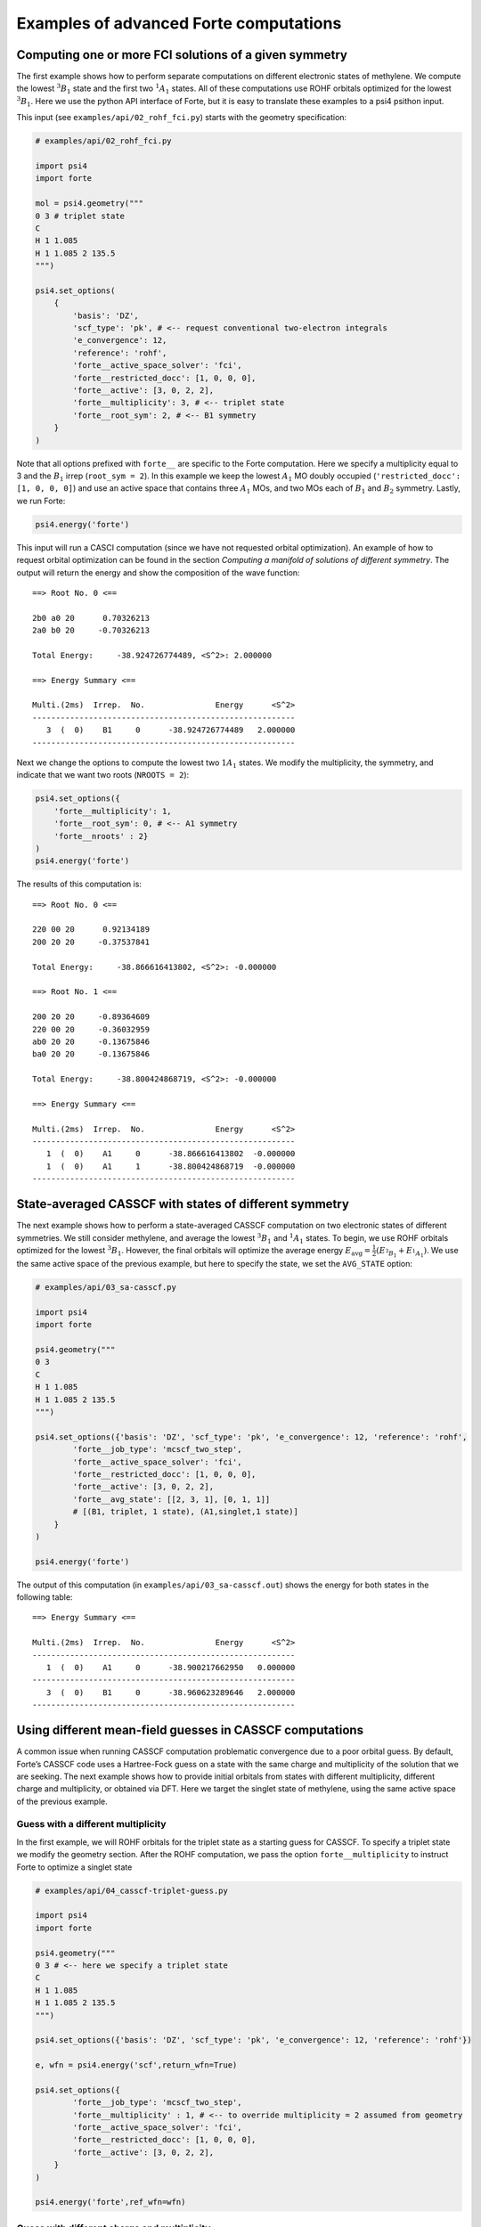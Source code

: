 Examples of advanced Forte computations
=======================================

Computing one or more FCI solutions of a given symmetry
-------------------------------------------------------

The first example shows how to perform separate computations on
different electronic states of methylene. We compute the lowest
:math:`^3B_1` state and the first two :math:`^1A_1` states. All of these
computations use ROHF orbitals optimized for the lowest :math:`^3B_1`.
Here we use the python API interface of Forte, but it is easy to
translate these examples to a psi4 psithon input.

This input (see ``examples/api/02_rohf_fci.py``) starts with the
geometry specification:

.. code:: python

   # examples/api/02_rohf_fci.py

   import psi4
   import forte

   mol = psi4.geometry("""
   0 3 # triplet state
   C
   H 1 1.085
   H 1 1.085 2 135.5
   """)

   psi4.set_options(
       {
           'basis': 'DZ',
           'scf_type': 'pk', # <-- request conventional two-electron integrals
           'e_convergence': 12,
           'reference': 'rohf',
           'forte__active_space_solver': 'fci',
           'forte__restricted_docc': [1, 0, 0, 0],
           'forte__active': [3, 0, 2, 2],
           'forte__multiplicity': 3, # <-- triplet state
           'forte__root_sym': 2, # <-- B1 symmetry
       }
   )

Note that all options prefixed with ``forte__`` are specific to the
Forte computation. Here we specify a multiplicity equal to 3 and the
:math:`B_1` irrep (``root_sym = 2``). In this example we keep the lowest
:math:`A_1` MO doubly occupied (``'restricted_docc': [1, 0, 0, 0]``) and
use an active space that contains three :math:`A_1` MOs, and two MOs
each of :math:`B_1` and :math:`B_2` symmetry. Lastly, we run Forte:

.. code:: python

       psi4.energy('forte')

This input will run a CASCI computation (since we have not requested
orbital optimization). An example of how to request orbital optimization
can be found in the section *Computing a manifold of solutions of
different symmetry*. The output will return the energy and show the
composition of the wave function:

::

   ==> Root No. 0 <==

   2b0 a0 20      0.70326213
   2a0 b0 20     -0.70326213

   Total Energy:     -38.924726774489, <S^2>: 2.000000

   ==> Energy Summary <==

   Multi.(2ms)  Irrep.  No.               Energy      <S^2>
   --------------------------------------------------------
      3  (  0)    B1     0      -38.924726774489   2.000000
   --------------------------------------------------------

Next we change the options to compute the lowest two :math:`1A_1`
states. We modify the multiplicity, the symmetry, and indicate that we
want two roots (``NROOTS = 2``):

.. code:: python

       psi4.set_options({
           'forte__multiplicity': 1,
           'forte__root_sym': 0, # <-- A1 symmetry
           'forte__nroots' : 2}
       )
       psi4.energy('forte')

The results of this computation is:

::

   ==> Root No. 0 <==

   220 00 20      0.92134189
   200 20 20     -0.37537841

   Total Energy:     -38.866616413802, <S^2>: -0.000000

   ==> Root No. 1 <==

   200 20 20     -0.89364609
   220 00 20     -0.36032959
   ab0 20 20     -0.13675846
   ba0 20 20     -0.13675846

   Total Energy:     -38.800424868719, <S^2>: -0.000000

   ==> Energy Summary <==

   Multi.(2ms)  Irrep.  No.               Energy      <S^2>
   --------------------------------------------------------
      1  (  0)    A1     0      -38.866616413802  -0.000000
      1  (  0)    A1     1      -38.800424868719  -0.000000
   --------------------------------------------------------

State-averaged CASSCF with states of different symmetry
-------------------------------------------------------

The next example shows how to perform a state-averaged CASSCF
computation on two electronic states of different symmetries. We still
consider methylene, and average the lowest :math:`^3B_1` and
:math:`^1A_1` states. To begin, we use ROHF orbitals optimized for the
lowest :math:`^3B_1`. However, the final orbitals will optimize the
average energy :math:`E_\mathrm{avg} = \frac{1}{2} \left(E_{^3B_1} + E_{^1A_1}\right)`.
We use the same active space of the previous example,
but here to specify the state, we set the ``AVG_STATE`` option:

.. code:: python

   # examples/api/03_sa-casscf.py

   import psi4
   import forte

   psi4.geometry("""
   0 3
   C
   H 1 1.085
   H 1 1.085 2 135.5
   """)

   psi4.set_options({'basis': 'DZ', 'scf_type': 'pk', 'e_convergence': 12, 'reference': 'rohf',
           'forte__job_type': 'mcscf_two_step',
           'forte__active_space_solver': 'fci',
           'forte__restricted_docc': [1, 0, 0, 0],
           'forte__active': [3, 0, 2, 2],
           'forte__avg_state': [[2, 3, 1], [0, 1, 1]]
           # [(B1, triplet, 1 state), (A1,singlet,1 state)]
       }
   )

   psi4.energy('forte')

The output of this computation (in ``examples/api/03_sa-casscf.out``)
shows the energy for both states in the following table:

::

       ==> Energy Summary <==

       Multi.(2ms)  Irrep.  No.               Energy      <S^2>
       --------------------------------------------------------
          1  (  0)    A1     0      -38.900217662950   0.000000
       --------------------------------------------------------
          3  (  0)    B1     0      -38.960623289646   2.000000
       --------------------------------------------------------

Using different mean-field guesses in CASSCF computations
---------------------------------------------------------

A common issue when running CASSCF computation problematic convergence
due to a poor orbital guess. By default, Forte’s CASSCF code uses a
Hartree-Fock guess on a state with the same charge and multiplicity of
the solution that we are seeking. The next example shows how to provide
initial orbitals from states with different multiplicity, different
charge and multiplicity, or obtained via DFT. Here we target the singlet
state of methylene, using the same active space of the previous example.

Guess with a different multiplicity
~~~~~~~~~~~~~~~~~~~~~~~~~~~~~~~~~~~

In the first example, we will ROHF orbitals for the triplet state as a
starting guess for CASSCF. To specify a triplet state we modify the
geometry section. After the ROHF computation, we pass the option
``forte__multiplicity`` to instruct Forte to optimize a singlet state

.. code:: python

   # examples/api/04_casscf-triplet-guess.py

   import psi4
   import forte

   psi4.geometry("""
   0 3 # <-- here we specify a triplet state
   C
   H 1 1.085
   H 1 1.085 2 135.5
   """)

   psi4.set_options({'basis': 'DZ', 'scf_type': 'pk', 'e_convergence': 12, 'reference': 'rohf'})

   e, wfn = psi4.energy('scf',return_wfn=True)

   psi4.set_options({
           'forte__job_type': 'mcscf_two_step',
           'forte__multiplicity' : 1, # <-- to override multiplicity = 2 assumed from geometry
           'forte__active_space_solver': 'fci',
           'forte__restricted_docc': [1, 0, 0, 0],
           'forte__active': [3, 0, 2, 2],
       }
   )

   psi4.energy('forte',ref_wfn=wfn)

Guess with different charge and multiplicity
~~~~~~~~~~~~~~~~~~~~~~~~~~~~~~~~~~~~~~~~~~~~

In the second example, we will ROHF orbitals for the doublet cation as a
starting guess for CASSCF. The relevant changes are made in the geometry
section, where we indicate a charge of +1 and multiplicity equal to 2:

.. code:: python

   # examples/api/05_casscf-doublet-guess.py

   # ...

   psi4.geometry("""
   1 2
   C
   H 1 1.085
   H 1 1.085 2 135.5
   """)

and we also add options to fully specify the values of charge,
multiplicity, and :math:`M_S` used to perform the CASSCF computation

::

   psi4.set_options({
           'forte__job_type': 'mcscf_two_step',
           'forte__charge' : 0, # <-- to override charge = +1 assumed from geometry
           'forte__multiplicity' : 1, # <-- to override multiplicity = 2 assumed from geometry
           'forte__ms' : 0, # <-- to override ms = 1/2 assumed from geometry
           'forte__active_space_solver': 'fci',
           'forte__restricted_docc': [1, 0, 0, 0],
           'forte__active': [3, 0, 2, 2],
       }
   )

Guess based on DFT orbitals
~~~~~~~~~~~~~~~~~~~~~~~~~~~

In the last example, we pass DFT orbitals (triplet UB3LYP) as a starting
guess:

.. code:: python

   # examples/api/06_casscf-dft-guess.py

   # ...

   psi4.geometry("""
   0 3
   C
   H 1 1.085
   H 1 1.085 2 135.5
   """)

   psi4.set_options({'basis': 'DZ', 'scf_type': 'pk', 'e_convergence': 12, 'reference': 'uks'})

   e, wfn = psi4.energy('b3lyp',return_wfn=True)

   psi4.set_options({
           'forte__job_type': 'mcscf_two_step',
           'forte__charge' : 0, # <-- to override charge = +1 assumed from geometry
           'forte__multiplicity' : 1, # <-- to override multiplicity = 2 assumed from geometry
           'forte__ms' : 0, # <-- to override ms = 1/2 assumed from geometry
           'forte__active_space_solver': 'fci',
           'forte__restricted_docc': [1, 0, 0, 0],
           'forte__active': [3, 0, 2, 2],
       }
   )

The following is a numerical comparison of the convergence pattern of
these three computations and the default guess used by Forte (singlet
RHF, in this case)

::

   Singlet RHF guess (default guess)

                         Energy CI                    Energy Orbital
              ------------------------------  ------------------------------
       Iter.        Total Energy       Delta        Total Energy       Delta  Orb. Grad.  Micro
       ----------------------------------------------------------------------------------------
          1     -38.869758479716  0.0000e+00    -38.878577088058  0.0000e+00  6.0872e-07     9
          2     -38.894769773234 -2.5011e-02    -38.899566097104 -2.0989e-02  5.9692e-07     9
          3     -38.900644175245 -5.8744e-03    -38.900811142131 -1.2450e-03  2.8974e-07     7
          4     -38.900845440821 -2.0127e-04    -38.900853293556 -4.2151e-05  2.1094e-07     6
          5     -38.900856221599 -1.0781e-05    -38.900856382896 -3.0893e-06  3.5078e-07     5
          6     -38.900856468519 -2.4692e-07    -38.900856468929 -8.6033e-08  2.7648e-07     4
          7     -38.900856469070 -5.5024e-10    -38.900856469077 -1.4813e-10  3.4940e-08     3
       ----------------------------------------------------------------------------------------


   Triplet ROHF guess (04_casscf-triplet-guess.out)

                         Energy CI                    Energy Orbital
              ------------------------------  ------------------------------
       Iter.        Total Energy       Delta        Total Energy       Delta  Orb. Grad.  Micro
       ----------------------------------------------------------------------------------------
          1     -38.866616410911  0.0000e+00    -38.877770272313  0.0000e+00  1.8365e-06    10
          2     -38.894804745194 -2.8188e-02    -38.899492369417 -2.1722e-02  1.8438e-06     9
          3     -38.900608150627 -5.8034e-03    -38.900797672192 -1.3053e-03  1.1877e-07     8
          4     -38.900840657824 -2.3251e-04    -38.900851568289 -5.3896e-05  2.8346e-07     6
          5     -38.900856107378 -1.5450e-05    -38.900856342345 -4.7741e-06  3.5145e-07     5
          6     -38.900856468806 -3.6143e-07    -38.900856469025 -1.2668e-07  2.6265e-07     4
          7     -38.900856469077 -2.7063e-10    -38.900856469079 -5.3831e-11  3.0108e-08     3
       ----------------------------------------------------------------------------------------


   Doublet ROHF (examples/api/05_casscf-doublet-guess.out)

                         Energy CI                    Energy Orbital
              ------------------------------  ------------------------------
       Iter.        Total Energy       Delta        Total Energy       Delta  Orb. Grad.  Micro
       ----------------------------------------------------------------------------------------
          1     -38.819565876524  0.0000e+00    -38.862403924512  0.0000e+00  2.4525e-06    14
          2     -38.893973814690 -7.4408e-02    -38.899703281038 -3.7299e-02  2.7109e-06    11
          3     -38.900705647525 -6.7318e-03    -38.900828470211 -1.1252e-03  4.6263e-07     9
          4     -38.900850304213 -1.4466e-04    -38.900854820184 -2.6350e-05  2.4524e-07     8
          5     -38.900856305078 -6.0009e-06    -38.900856411175 -1.5910e-06  4.4290e-07     7
          6     -38.900856468122 -1.6304e-07    -38.900856468764 -5.7589e-08  1.6046e-07     7
          7     -38.900856469077 -9.5575e-10    -38.900856469079 -3.1550e-10  2.7174e-08     3
       ----------------------------------------------------------------------------------------    


   Unrestricted DFT (B3LYP) guess (examples/api/06_casscf-dft-guess.out)

                         Energy CI                    Energy Orbital
              ------------------------------  ------------------------------
       Iter.        Total Energy       Delta        Total Energy       Delta  Orb. Grad.  Micro
       ----------------------------------------------------------------------------------------
          1     -38.864953251693  0.0000e+00    -38.878418350280  0.0000e+00  1.6735e-06    11
          2     -38.893853205980 -2.8900e-02    -38.899336177723 -2.0918e-02  1.7239e-06     9
          3     -38.900627125514 -6.7739e-03    -38.900811355470 -1.4752e-03  1.6239e-07     8
          4     -38.900846596355 -2.1947e-04    -38.900853835219 -4.2480e-05  9.5895e-08     7
          5     -38.900856239152 -9.6428e-06    -38.900856388795 -2.5536e-06  1.0132e-07     6
          6     -38.900856468388 -2.2924e-07    -38.900856468891 -8.0096e-08  6.1277e-08     5
          7     -38.900856469072 -6.8447e-10    -38.900856469078 -1.8658e-10  2.4832e-08     3
       ----------------------------------------------------------------------------------------
